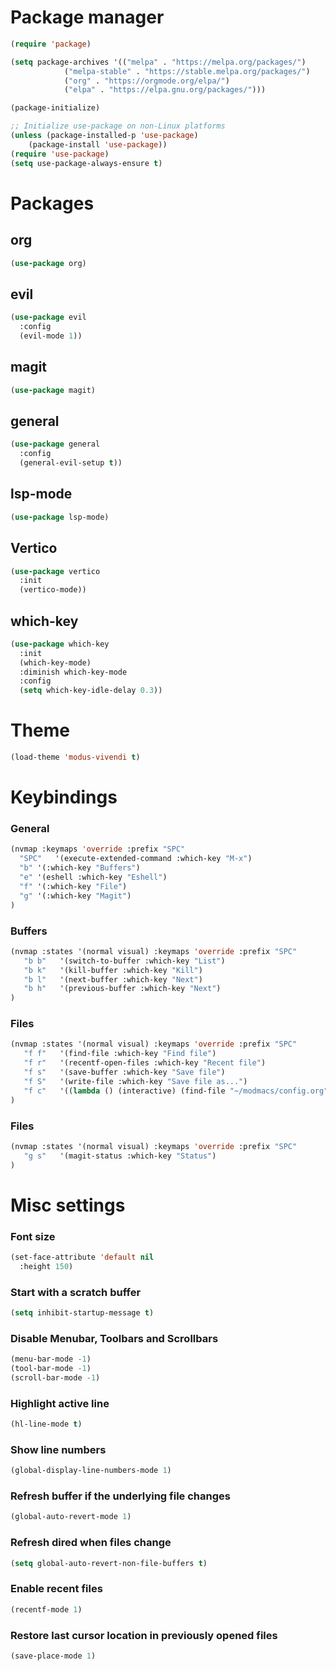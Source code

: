 * Package manager
#+begin_src emacs-lisp
  (require 'package)

  (setq package-archives '(("melpa" . "https://melpa.org/packages/")
			  ("melpa-stable" . "https://stable.melpa.org/packages/")
			  ("org" . "https://orgmode.org/elpa/")
			  ("elpa" . "https://elpa.gnu.org/packages/")))

  (package-initialize)

  ;; Initialize use-package on non-Linux platforms
  (unless (package-installed-p 'use-package)
      (package-install 'use-package))
  (require 'use-package)
  (setq use-package-always-ensure t)
#+end_src

* Packages
** org
#+begin_src emacs-lisp
  (use-package org)
#+end_src

** evil
#+begin_src emacs-lisp
  (use-package evil
    :config
    (evil-mode 1))
#+end_src
** magit
#+begin_src emacs-lisp
  (use-package magit)
#+end_src

** general
#+begin_src emacs-lisp
(use-package general
  :config
  (general-evil-setup t))
#+end_src

** lsp-mode
#+begin_src emacs-lisp
  (use-package lsp-mode)
#+end_src

** Vertico
#+begin_src emacs-lisp
  (use-package vertico
    :init
    (vertico-mode))
#+end_src

** which-key
#+begin_src emacs-lisp
  (use-package which-key
    :init
    (which-key-mode)
    :diminish which-key-mode
    :config
    (setq which-key-idle-delay 0.3))
#+end_src

* Theme

#+begin_src emacs-lisp
  (load-theme 'modus-vivendi t)
#+end_src

* Keybindings
*** General
#+begin_src emacs-lisp
  (nvmap :keymaps 'override :prefix "SPC"
    "SPC"   '(execute-extended-command :which-key "M-x")
    "b" '(:which-key "Buffers")
    "e" '(eshell :which-key "Eshell")
    "f" '(:which-key "File")
    "g" '(:which-key "Magit")
  )
#+end_src

*** Buffers
#+begin_src emacs-lisp
  (nvmap :states '(normal visual) :keymaps 'override :prefix "SPC"
     "b b"   '(switch-to-buffer :which-key "List")
     "b k"   '(kill-buffer :which-key "Kill")
     "b l"   '(next-buffer :which-key "Next")
     "b h"   '(previous-buffer :which-key "Next")
  )
#+end_src

*** Files
#+begin_src emacs-lisp
  (nvmap :states '(normal visual) :keymaps 'override :prefix "SPC"
     "f f"   '(find-file :which-key "Find file")
     "f r"   '(recentf-open-files :which-key "Recent file")
     "f s"   '(save-buffer :which-key "Save file")
     "f S"   '(write-file :which-key "Save file as...")
     "f c"   '((lambda () (interactive) (find-file "~/modmacs/config.org")) :which-key: "Config")
  )
#+end_src

*** Files
#+begin_src emacs-lisp
  (nvmap :states '(normal visual) :keymaps 'override :prefix "SPC"
     "g s"   '(magit-status :which-key "Status")
  )
#+end_src

* Misc settings
*** Font size
#+begin_src emacs-lisp
  (set-face-attribute 'default nil
    :height 150)
#+end_src

*** Start with a scratch buffer
 #+begin_src emacs-lisp
  (setq inhibit-startup-message t)
#+end_src

*** Disable Menubar, Toolbars and Scrollbars
#+begin_src emacs-lisp
  (menu-bar-mode -1)
  (tool-bar-mode -1)
  (scroll-bar-mode -1)
#+end_src

*** Highlight active line
#+begin_src emacs-lisp
  (hl-line-mode t)
#+end_src

*** Show line numbers
#+begin_src emacs-lisp
  (global-display-line-numbers-mode 1)
#+end_src

*** Refresh buffer if the underlying file changes
#+begin_src emacs-lisp
  (global-auto-revert-mode 1) 
#+end_src

*** Refresh dired when files change
#+begin_src emacs-lisp
  (setq global-auto-revert-non-file-buffers t) 
#+end_src

*** Enable recent files
#+begin_src emacs-lisp
  (recentf-mode 1)
#+end_src

*** Restore last cursor location in previously opened files
#+begin_src emacs-lisp
  (save-place-mode 1)
#+end_src

